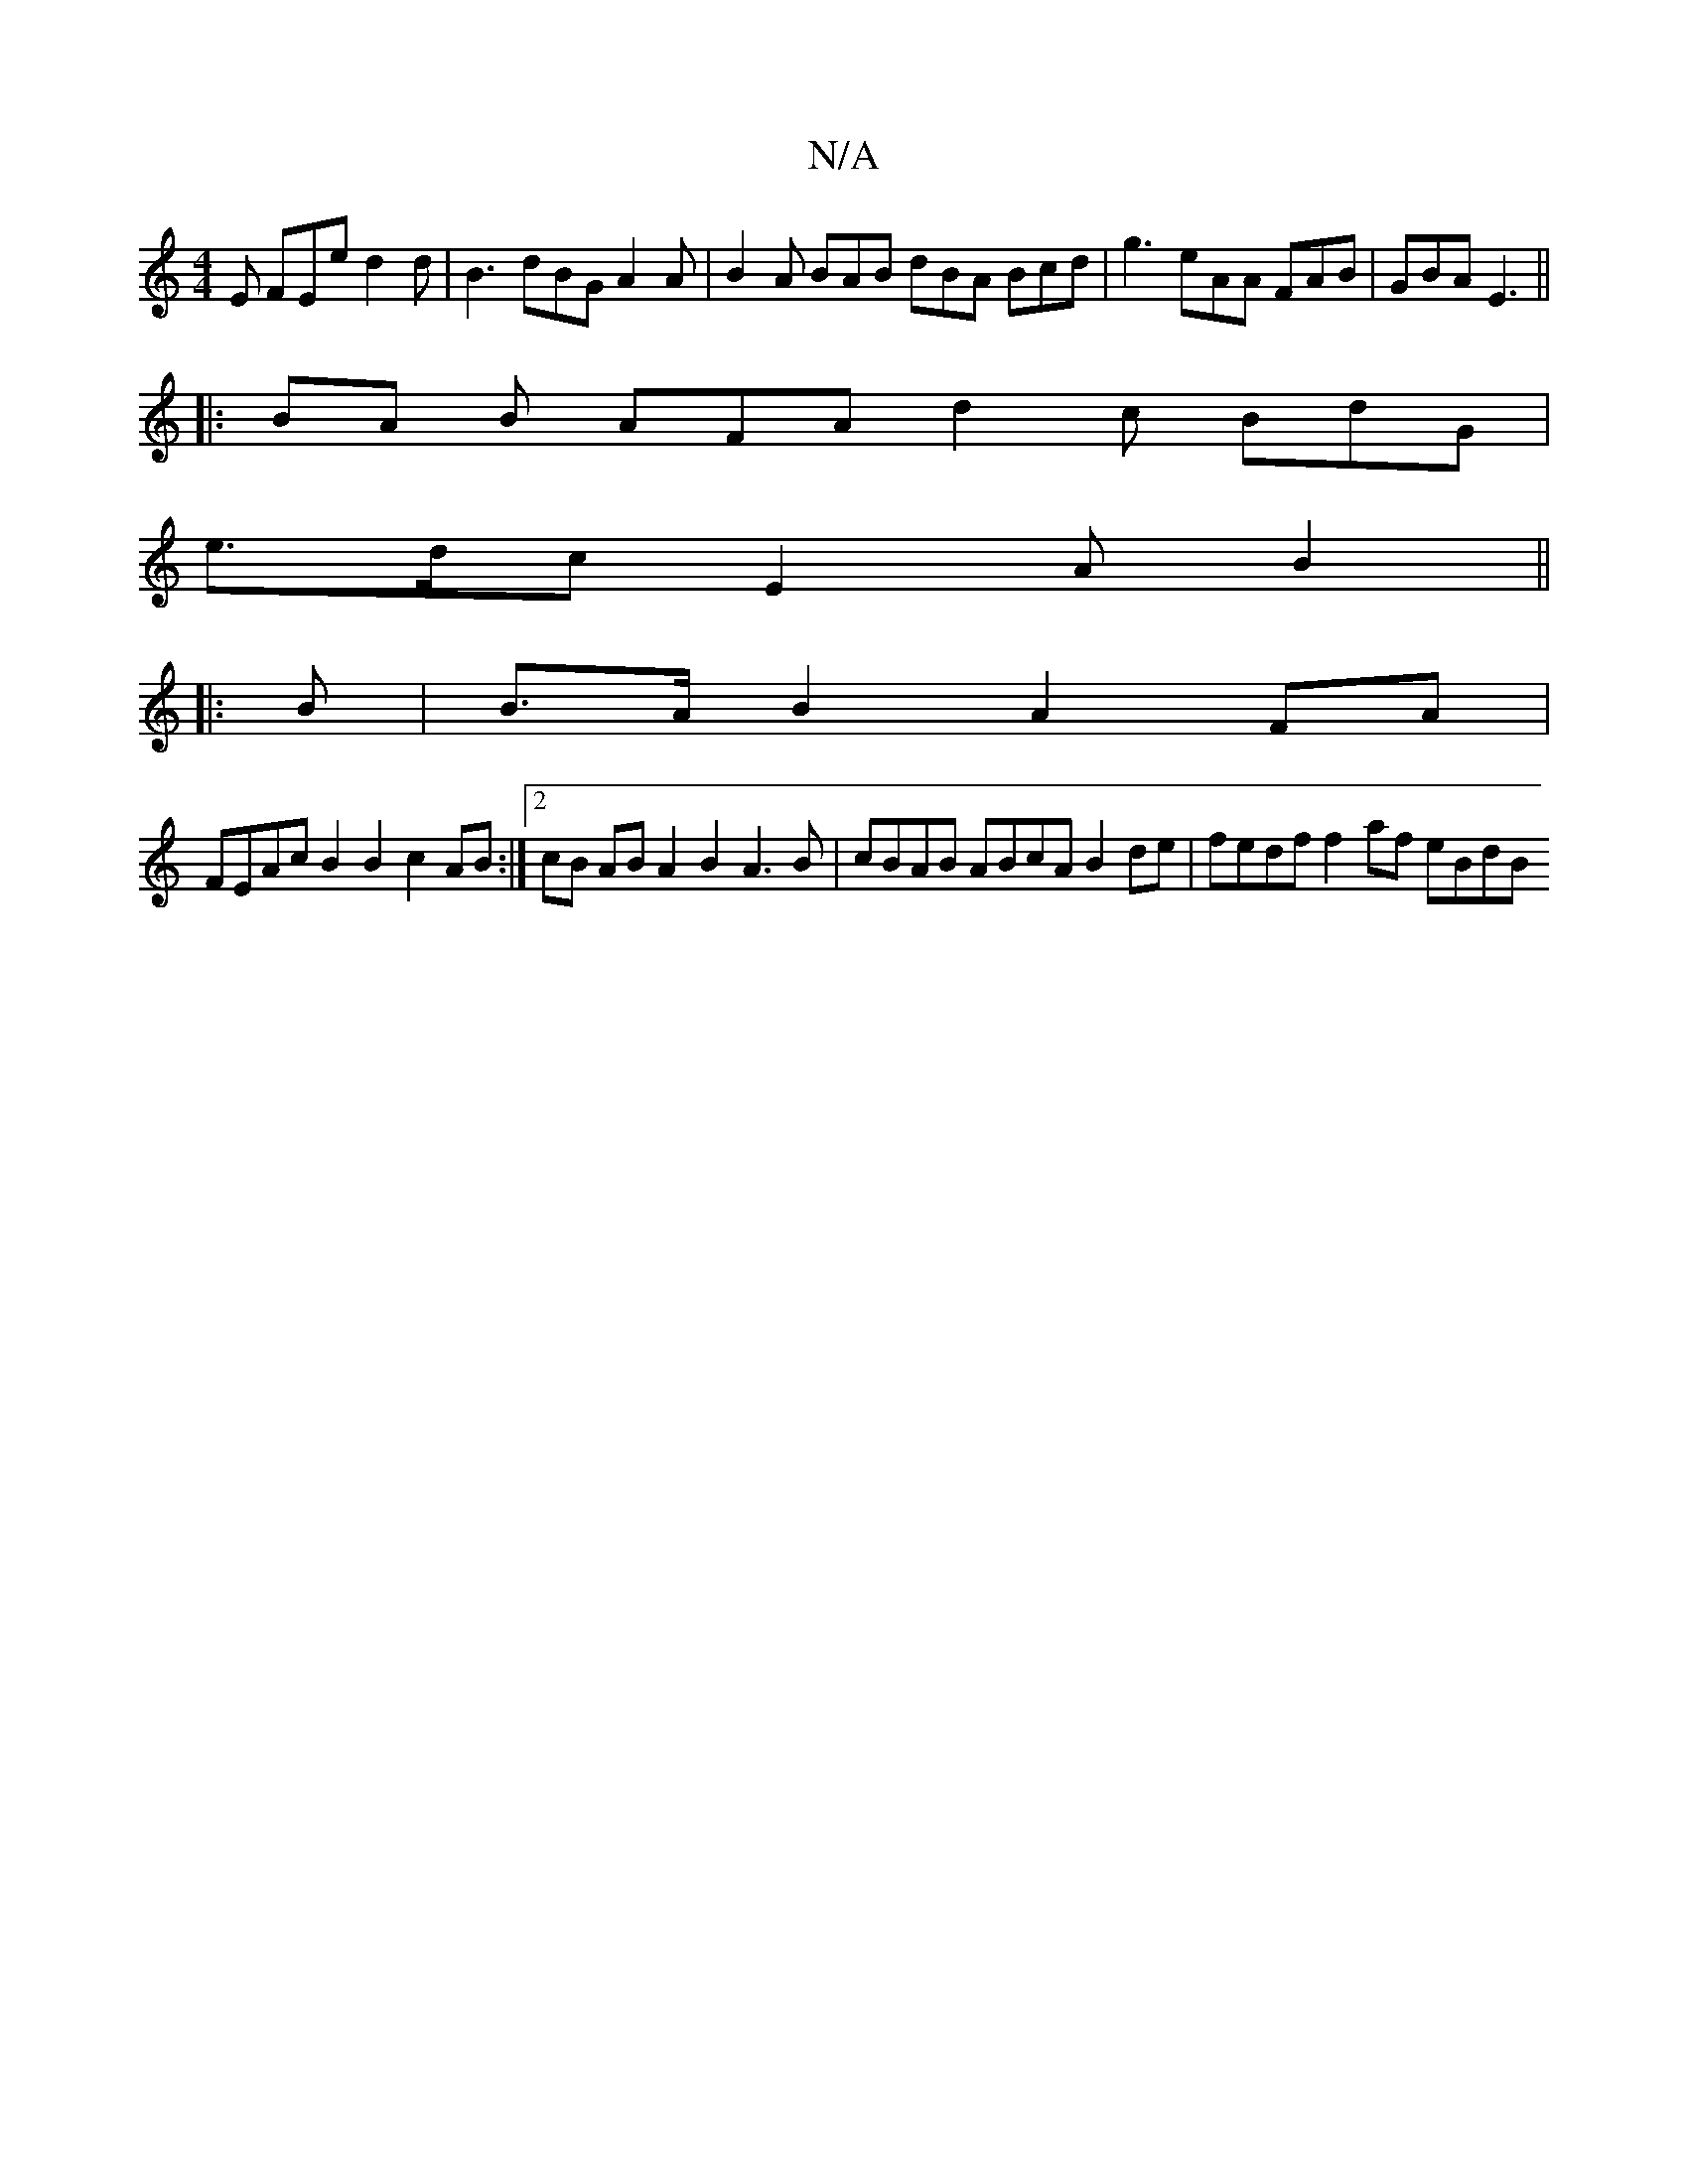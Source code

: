 X:1
T:N/A
M:4/4
R:N/A
K:Cmajor
2 E FEe d2 d | B3 dBG A2 A | B2 A BAB dBA Bcd | g3 eAA FAB |GBA E3 ||
|: BA B AFA d2 c BdG |
e>dc E2 A B2 ||
|:B|B>A B2 A2 FA |
FEAc B2 B2 c2 AB :|2 cB AB A2 B2 A3B | cBAB ABcA B2 de | fedf f2af eBdB 